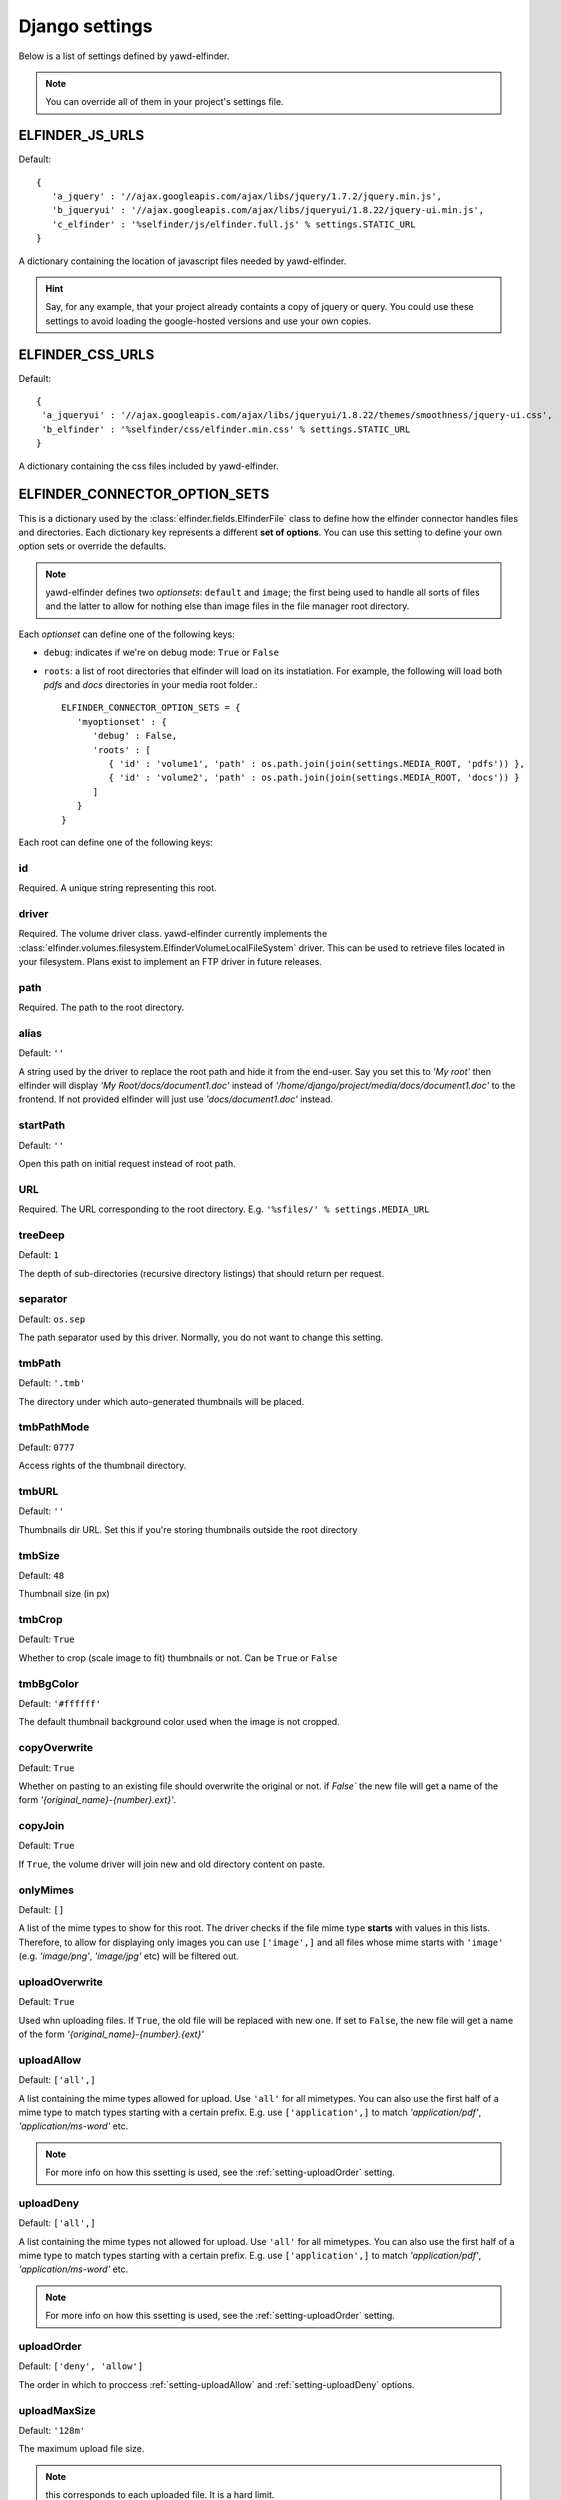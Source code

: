 .. _settings:

***************
Django settings
***************

Below is a list of settings defined by yawd-elfinder. 

.. note::
   You can override all of them in your project's settings file.
   
.. _setting-ELFINDER_JS_URLS:

ELFINDER_JS_URLS
----------------

Default::

   {
      'a_jquery' : '//ajax.googleapis.com/ajax/libs/jquery/1.7.2/jquery.min.js',
      'b_jqueryui' : '//ajax.googleapis.com/ajax/libs/jqueryui/1.8.22/jquery-ui.min.js',
      'c_elfinder' : '%selfinder/js/elfinder.full.js' % settings.STATIC_URL
   }

A dictionary containing the location of javascript files needed by 
yawd-elfinder. 

.. hint::

   Say, for any example, that your project already containts a 
   copy of jquery or query. You could use these settings to avoid loading 
   the google-hosted versions and use your own copies.
   
.. _setting-ELFINDER_CSS_URLS:

ELFINDER_CSS_URLS
-----------------

Default::

   {
    'a_jqueryui' : '//ajax.googleapis.com/ajax/libs/jqueryui/1.8.22/themes/smoothness/jquery-ui.css',
    'b_elfinder' : '%selfinder/css/elfinder.min.css' % settings.STATIC_URL
   }
   
A dictionary containing the css files included by yawd-elfinder.

.. _setting-ELFINDER_CONNECTOR_OPTION_SETS:

ELFINDER_CONNECTOR_OPTION_SETS
------------------------------

This is a dictionary used by the :class:`elfinder.fields.ElfinderFile` class to define
how the elfinder connector handles files and directories.
Each dictionary key represents a different **set of options**. You can use
this setting to define your own option sets or override the defaults.

.. note::
   
   yawd-elfinder defines two *optionsets*: ``default`` and ``image``; the first
   being used to handle all sorts of files and the latter to allow
   for nothing else than image files in the file manager root directory.
   
Each *optionset* can define one of the following keys:

* ``debug``: indicates if we're on debug mode: ``True`` or ``False``
 
* ``roots``: a list of root directories that elfinder will load on its instatiation. For example, the following will load both `pdfs` and `docs` directories in your media root folder.::
            
      ELFINDER_CONNECTOR_OPTION_SETS = {
         'myoptionset' : {
            'debug' : False,
            'roots' : [
               { 'id' : 'volume1', 'path' : os.path.join(join(settings.MEDIA_ROOT, 'pdfs')) },
               { 'id' : 'volume2', 'path' : os.path.join(join(settings.MEDIA_ROOT, 'docs')) }
            ]
         }
      }
      
Each root can define one of the following keys:

.. _setting-id:

id
++

Required. A unique string representing this root.

.. _setting-driver:

driver
++++++

Required. The volume driver class. yawd-elfinder currently implements the
:class:`elfinder.volumes.filesystem.ElfinderVolumeLocalFileSystem` driver. This can be used to retrieve
files located in your filesystem. Plans exist to implement an FTP driver
in future releases.

.. _setting-path:

path
++++

Required. The path to the root directory.

.. _setting-alias:

alias
+++++

Default: ``''``

A string used by the driver to replace the 
root path and hide it from the end-user. Say you set this to *'My root'*
then elfinder will display *'My Root/docs/document1.doc'* instead of
*'/home/django/project/media/docs/document1.doc'* to the frontend. If not
provided elfinder will just use *'docs/document1.doc'* instead.

.. _setting-startPath:

startPath
+++++++++

Default: ``''``

Open this path on initial request instead of root path.

.. _setting-URL:

URL
+++

Required. The URL corresponding to the root directory. E.g. ``'%sfiles/' % settings.MEDIA_URL``

.. _setting-treeDeep:

treeDeep
++++++++

Default: ``1``

The depth of sub-directories (recursive directory listings) that should 
return per request.

.. _setting-separator:

separator
+++++++++

Default: ``os.sep``

The path separator used by this driver. Normally, you do not want to change
this setting.

.. _setting-tmbPath:

tmbPath
+++++++

Default: ``'.tmb'``

The directory under which auto-generated thumbnails will be placed.

.. _setting-tmbPathMode:

tmbPathMode
+++++++++++

Default: ``0777``

Access rights of the thumbnail directory.

.. _setting-tmbURL:

tmbURL
++++++

Default: ``''``

Thumbnails dir URL. Set this if you're storing thumbnails outside the root directory

.. _setting-tmbSize:

tmbSize
+++++++

Default: ``48``

Thumbnail size (in px)

.. _setting-tmbCrop:

tmbCrop
+++++++

Default: ``True`` 

Whether to crop (scale image to fit) thumbnails or not. Can be ``True`` or ``False``

.. _setting-tmbColor:

tmbBgColor
++++++++++

Default: ``'#ffffff'``

The default thumbnail background color used when the image is not cropped.

.. _setting-copyOverwrite:

copyOverwrite
+++++++++++++

Default: ``True``

Whether on pasting to an existing file should overwrite the original or not.
if `False`` the new file will get a name of the form 
`'{original_name}-{number}.ext}'`.

.. _setting-copyJoin:

copyJoin
++++++++

Default: ``True``

If ``True``, the volume driver will join new and old directory content on 
paste.

.. _setting-onlyMimes:

onlyMimes
+++++++++

Default: ``[]``

A list of the mime types to show for this root. The driver checks if
the file mime type **starts** with values in this lists. Therefore, 
to allow for displaying only images you can use ``['image',]`` and all
files whose mime starts with ``'image'`` (e.g. `'image/png'`, `'image/jpg'` 
etc) will be filtered out.

.. _setting-uploadOverwrite:

uploadOverwrite
+++++++++++++++

Default: ``True``

Used whn uploading files. If ``True``, the old file will be replaced 
with new one. If set to ``False``, the new file will get a name of
the form `'{original_name}-{number}.{ext}'`

.. _setting-uploadAllow:

uploadAllow
+++++++++++

Default: ``['all',]``

A list containing the mime types allowed for upload. Use ``'all'`` for all 
mimetypes. You can also use the first half of a mime type to match
types starting with a certain prefix. E.g. use ``['application',]`` to match 
`'application/pdf'`, `'application/ms-word'` etc.

.. note::

   For more info on how this ssetting is used, 
   see the :ref:`setting-uploadOrder` setting.

.. _setting-uploadDeny:

uploadDeny
++++++++++

Default: ``['all',]``

A list containing the mime types not allowed for upload. Use ``'all'`` for all 
mimetypes. You can also use the first half of a mime type to match
types starting with a certain prefix. E.g. use ``['application',]`` to match 
`'application/pdf'`, `'application/ms-word'` etc.

.. note::

   For more info on how this ssetting is used, 
   see the :ref:`setting-uploadOrder` setting.

.. _setting-uploadOrder:

uploadOrder
+++++++++++

Default: ``['deny', 'allow']``

The order in which to proccess :ref:`setting-uploadAllow` and
:ref:`setting-uploadDeny` options. 

.. note:

   This is modelled after the Apache 
   web server ``Order`` directive, as explained in 
   `the Apache docs <http://httpd.apache.org/docs/2.2/mod/mod_authz_host.html#order>`_

.. _setting-uploadMaxSize:

uploadMaxSize
+++++++++++++

Default: ``'128m'``

The maximum upload file size. 

.. note::
   this corresponds to each uploaded file. It is a hard limit.
 
.. _setting-checkSubFolders:

checkSubfolders
+++++++++++++++

Default: ``True``

If ``True``, each folder will be checked for having child directories. 
When set to ``False``, all folders will be marked as having 
sub-directories and sub-sequent directory listing calls might be generated.
 
.. _setting-copyFrom:

copyFrom
++++++++

Default: ``True``

Whether copying files from this volume to other volumes should be 
allowed or not. ``True`` or ``False``.

.. _setting-copyTo:

copyTo
++++++

Default: ``True``

Whether pasting files originating from other volumes to this volume 
should be allowed or not. ``True`` or ``False``.

.. _setting-disabled:

disabled
++++++++

Default: ``[]``

A list of the commands that should be disabled for this root. For example,
to disallow the creation of new text files and archives in a root 
intented for containing images, you should set this setting to 
``['mkfile', 'archive']``. 

For a list of the available commands, see the 
:class:`elfinder.connector.ElfinderConnector` class.

.. _setting-acceptedName:

acceptedName
++++++++++++

Default: ``r'^[^\.].*'``

Regular expression against which all new file names will be validated.
For example, to allow creating hidden files you could use the value
``r'.*'``.

.. _setting-accessControl:

accessControl
+++++++++++++
 
Default: ``None``

A callable that controls file permissions. If provided, this can override
a file's default permissions. When called, the callable should return 
``True`` if a certain file is given a certain permission, ``False`` if 
not and ``None`` if the standard permission rules should be applied. 
:func:`fs_standard_access` is an example of an accessControl callable
that make dotfiles not readable, not writable, hidden and locked. 

.. _setting-defaults:

defaults
++++++++

Default::
   
   {
      'read' : True,
      'write' : True,
   }
 
Default file permissions. Given a specific file, these are applied when:

* No :ref:_setting-accessControl callable is provided, or the callable returns ``None`` for this file
* No :ref:setting-attributes rule applies to the file

.. note::
   
   Do not set the ``hidden``and ``locked`` properties here; they would 
   take no effect as the default value for both properties is ``False``. 

.. _setting-attributes:
 
attributes
++++++++++

Default: ``[]``

A list of permissions for specific file name patterns. Each value in the
list must be a dictionary containing at least a ``pattern`` key and one or
more of the ``read``, ``write``, ``locked`` and ``hidden`` properties. 
Any filename will be validated against the ``pattern`` and if a match is 
found, the permission rules will be applied.

For example, to hide and lock the default thumbnails directory (to prevent
viewing and deleting the directory), you could set this to::

   [
      {
         'pattern' : r'\.tmb$',
         'read' : True,
         'write': True,
         'hidden' : True,
         'locked' : True
      },
   ]
   
.. note::

   Given a file, these rules override the :ref:`setting-defaults` permissions,  
   but are ignored if an :ref:`setting-accessControl` callable is set 
   and that callable returns ``True`` or ``False`` for defined properties 
   of the file.

.. _setting-archiveMimes:

archiveMimes
++++++++++++

Default: ``[]``

Allowed archive mimetypes for this root. Leave empty for all available types.

.. _setting-archivers:

archivers
+++++++++

Default: ``{}``

A dictionary with two keys: ``create`` and ``extract``.
The first is used to define classes that generate archive files and the 
latter classes that can open/read archive files.
Use this setting to provide additional archiver implementations, other than
what yawd-elfinder already implements. By default, yawd-elfinder can create 
and read archives having the following mime types

* `application/x-tar` (.tar files)
* `application/x-gzip` (.gzip files)
* `application/x-bzip2` (.bzip files)
* `application/zip` (.zip files)

If you need additional archivers use this setting as follows::

   {
      'create' : { 
         'application/java-archive' :  { 
            'ext' : 'jar',
            'archiver' : MyJarArchiver
          },
          'application/whatever' : {
            'ext' : 'whatever',
            'archiver' : MyWhateverArchiver
          }
      },
      'extract' : {
         'application/java-archive' :  { 
            'ext' : 'jar',
            'archiver' : MyJarReader
          },
          'application/whatever' : {
            'ext' : 'whatever',
            'archiver' : MyWhateverReader
          }
      }
   } 

Create archiver classes (e.g. ``MyJarArchiver`` in the above example) 
must implement the open, add and close methods according to 
Python's built-in :class:`tarfile.TarFile` class.

Extract/read archiver classes (e.g. ``MyJarReader`` in the above example) 
must implement the open, extractall and close methods and operate 
like python's built-in :class:`tarfile.TarFile` class.

For more information see `<http://docs.python.org/library/tarfile.html>`_ and
view yawd-elfinder's :class:`elfinder.utils.archivers.ZipFileArchiver` source code.